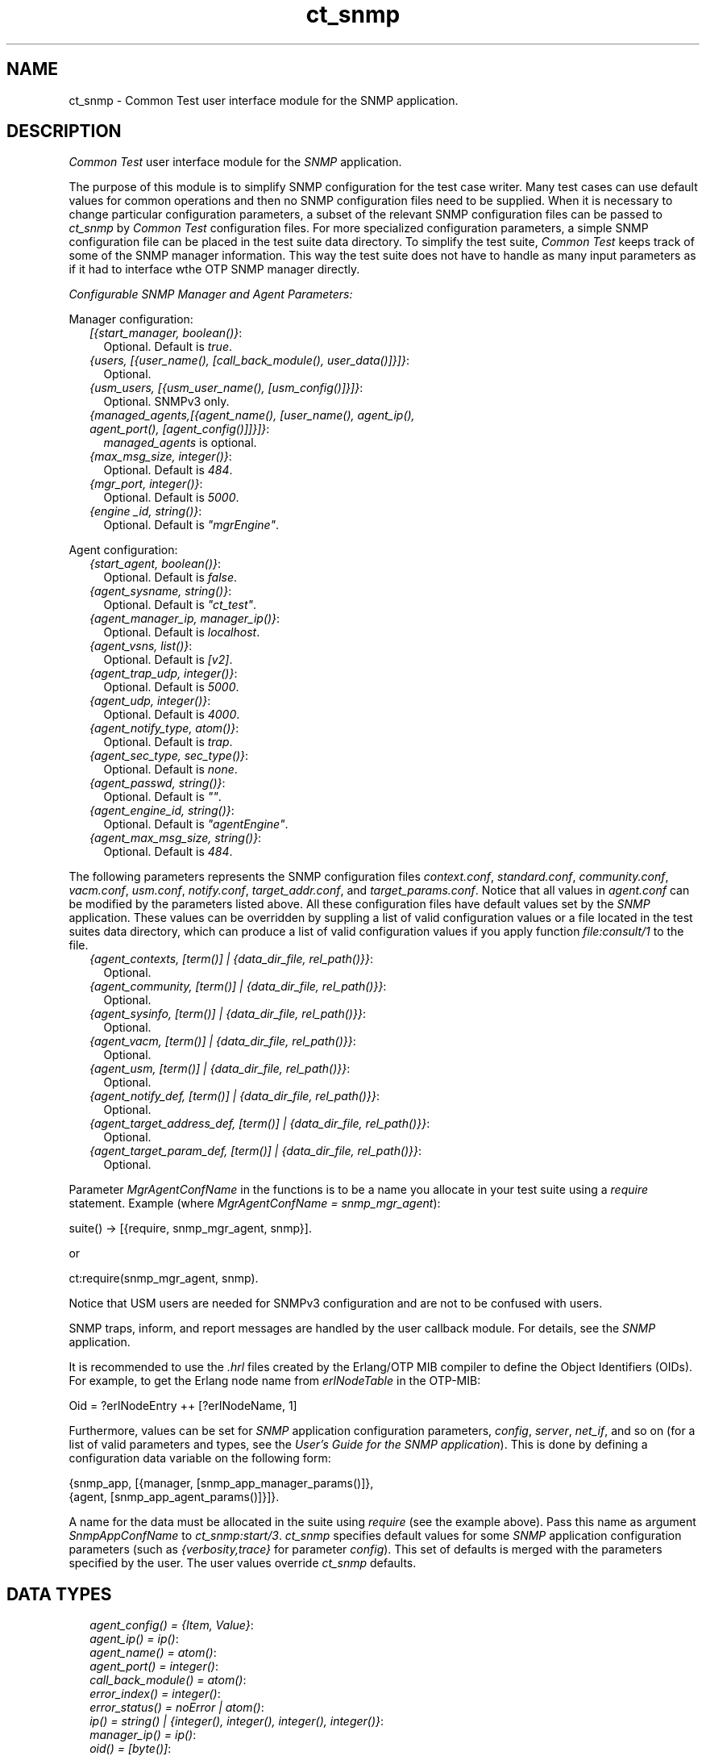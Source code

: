 .TH ct_snmp 3 "common_test 1.12.1.1" "Ericsson AB" "Erlang Module Definition"
.SH NAME
ct_snmp \- Common Test user interface module for the SNMP application.
.SH DESCRIPTION
.LP
\fICommon Test\fR\& user interface module for the \fISNMP\fR\& application\&.
.LP
The purpose of this module is to simplify SNMP configuration for the test case writer\&. Many test cases can use default values for common operations and then no SNMP configuration files need to be supplied\&. When it is necessary to change particular configuration parameters, a subset of the relevant SNMP configuration files can be passed to \fIct_snmp\fR\& by \fICommon Test\fR\& configuration files\&. For more specialized configuration parameters, a simple SNMP configuration file can be placed in the test suite data directory\&. To simplify the test suite, \fICommon Test\fR\& keeps track of some of the SNMP manager information\&. This way the test suite does not have to handle as many input parameters as if it had to interface wthe OTP SNMP manager directly\&.
.LP
\fIConfigurable SNMP Manager and Agent Parameters:\fR\&
.LP
Manager configuration:
.RS 2
.TP 2
.B
\fI[{start_manager, boolean()}\fR\&:
Optional\&. Default is \fItrue\fR\&\&.
.TP 2
.B
\fI{users, [{user_name(), [call_back_module(), user_data()]}]}\fR\&:
Optional\&.
.TP 2
.B
\fI{usm_users, [{usm_user_name(), [usm_config()]}]}\fR\&:
Optional\&. SNMPv3 only\&.
.TP 2
.B
\fI{managed_agents,[{agent_name(), [user_name(), agent_ip(), agent_port(), [agent_config()]]}]}\fR\&:
\fImanaged_agents\fR\& is optional\&.
.TP 2
.B
\fI{max_msg_size, integer()}\fR\&:
Optional\&. Default is \fI484\fR\&\&.
.TP 2
.B
\fI{mgr_port, integer()}\fR\&:
Optional\&. Default is \fI5000\fR\&\&.
.TP 2
.B
\fI{engine _id, string()}\fR\&:
Optional\&. Default is \fI"mgrEngine"\fR\&\&.
.RE
.LP
Agent configuration:
.RS 2
.TP 2
.B
\fI{start_agent, boolean()}\fR\&:
Optional\&. Default is \fIfalse\fR\&\&.
.TP 2
.B
\fI{agent_sysname, string()}\fR\&:
Optional\&. Default is \fI"ct_test"\fR\&\&.
.TP 2
.B
\fI{agent_manager_ip, manager_ip()}\fR\&:
Optional\&. Default is \fIlocalhost\fR\&\&.
.TP 2
.B
\fI{agent_vsns, list()}\fR\&:
Optional\&. Default is \fI[v2]\fR\&\&.
.TP 2
.B
\fI{agent_trap_udp, integer()}\fR\&:
Optional\&. Default is \fI5000\fR\&\&.
.TP 2
.B
\fI{agent_udp, integer()}\fR\&:
Optional\&. Default is \fI4000\fR\&\&.
.TP 2
.B
\fI{agent_notify_type, atom()}\fR\&:
Optional\&. Default is \fItrap\fR\&\&.
.TP 2
.B
\fI{agent_sec_type, sec_type()}\fR\&:
Optional\&. Default is \fInone\fR\&\&.
.TP 2
.B
\fI{agent_passwd, string()}\fR\&:
Optional\&. Default is \fI""\fR\&\&.
.TP 2
.B
\fI{agent_engine_id, string()}\fR\&:
Optional\&. Default is \fI"agentEngine"\fR\&\&.
.TP 2
.B
\fI{agent_max_msg_size, string()}\fR\&:
Optional\&. Default is \fI484\fR\&\&.
.RE
.LP
The following parameters represents the SNMP configuration files \fIcontext\&.conf\fR\&, \fIstandard\&.conf\fR\&, \fIcommunity\&.conf\fR\&, \fIvacm\&.conf\fR\&, \fIusm\&.conf\fR\&, \fInotify\&.conf\fR\&, \fItarget_addr\&.conf\fR\&, and \fItarget_params\&.conf\fR\&\&. Notice that all values in \fIagent\&.conf\fR\& can be modified by the parameters listed above\&. All these configuration files have default values set by the \fISNMP\fR\& application\&. These values can be overridden by suppling a list of valid configuration values or a file located in the test suites data directory, which can produce a list of valid configuration values if you apply function \fIfile:consult/1\fR\& to the file\&.
.RS 2
.TP 2
.B
\fI{agent_contexts, [term()] | {data_dir_file, rel_path()}}\fR\&:
Optional\&.
.TP 2
.B
\fI{agent_community, [term()] | {data_dir_file, rel_path()}}\fR\&:
Optional\&.
.TP 2
.B
\fI{agent_sysinfo, [term()] | {data_dir_file, rel_path()}}\fR\&:
Optional\&.
.TP 2
.B
\fI{agent_vacm, [term()] | {data_dir_file, rel_path()}}\fR\&:
Optional\&.
.TP 2
.B
\fI{agent_usm, [term()] | {data_dir_file, rel_path()}}\fR\&:
Optional\&.
.TP 2
.B
\fI{agent_notify_def, [term()] | {data_dir_file, rel_path()}}\fR\&:
Optional\&.
.TP 2
.B
\fI{agent_target_address_def, [term()] | {data_dir_file, rel_path()}}\fR\&:
Optional\&.
.TP 2
.B
\fI{agent_target_param_def, [term()] | {data_dir_file, rel_path()}}\fR\&:
Optional\&.
.RE
.LP
Parameter \fIMgrAgentConfName\fR\& in the functions is to be a name you allocate in your test suite using a \fIrequire\fR\& statement\&. Example (where \fIMgrAgentConfName = snmp_mgr_agent\fR\&):
.LP
.nf

 suite() -> [{require, snmp_mgr_agent, snmp}].
.fi
.LP
or
.LP
.nf

 ct:require(snmp_mgr_agent, snmp).
.fi
.LP
Notice that USM users are needed for SNMPv3 configuration and are not to be confused with users\&.
.LP
SNMP traps, inform, and report messages are handled by the user callback module\&. For details, see the \fB\fISNMP\fR\&\fR\& application\&.
.LP
It is recommended to use the \fI\&.hrl\fR\& files created by the Erlang/OTP MIB compiler to define the Object Identifiers (OIDs)\&. For example, to get the Erlang node name from \fIerlNodeTable\fR\& in the OTP-MIB:
.LP
.nf

 Oid = ?erlNodeEntry ++ [?erlNodeName, 1]
.fi
.LP
Furthermore, values can be set for \fISNMP\fR\& application configuration parameters, \fIconfig\fR\&, \fIserver\fR\&, \fInet_if\fR\&, and so on (for a list of valid parameters and types, see the \fB\fIUser\&'s Guide for the SNMP application\fR\&\fR\&)\&. This is done by defining a configuration data variable on the following form:
.LP
.nf

 {snmp_app, [{manager, [snmp_app_manager_params()]},
             {agent, [snmp_app_agent_params()]}]}.
.fi
.LP
A name for the data must be allocated in the suite using \fIrequire\fR\& (see the example above)\&. Pass this name as argument \fISnmpAppConfName\fR\& to \fB\fIct_snmp:start/3\fR\&\fR\&\&. \fIct_snmp\fR\& specifies default values for some \fISNMP\fR\& application configuration parameters (such as \fI{verbosity,trace}\fR\& for parameter \fIconfig\fR\&)\&. This set of defaults is merged with the parameters specified by the user\&. The user values override \fIct_snmp\fR\& defaults\&.
.SH "DATA TYPES"

.RS 2
.TP 2
.B
\fIagent_config() = {Item, Value}\fR\&:

.TP 2
.B
\fIagent_ip() = ip()\fR\&:

.TP 2
.B
\fIagent_name() = atom()\fR\&:

.TP 2
.B
\fIagent_port() = integer()\fR\&:

.TP 2
.B
\fIcall_back_module() = atom()\fR\&:

.TP 2
.B
\fIerror_index() = integer()\fR\&:

.TP 2
.B
\fIerror_status() = noError | atom()\fR\&:

.TP 2
.B
\fIip() = string() | {integer(), integer(), integer(), integer()}\fR\&:

.TP 2
.B
\fImanager_ip() = ip()\fR\&:

.TP 2
.B
\fIoid() = [byte()]\fR\&:

.TP 2
.B
\fIoids() = [oid()]\fR\&:

.TP 2
.B
\fIrel_path() = string()\fR\&:

.TP 2
.B
\fIsec_type() = none | minimum | semi\fR\&:

.TP 2
.B
\fIsnmp_app_agent_params() = term()\fR\&:

.TP 2
.B
\fIsnmp_app_manager_params() = term()\fR\&:

.TP 2
.B
\fIsnmpreply() = {error_status(), error_index(), varbinds()}\fR\&:

.TP 2
.B
\fIuser_data() = term()\fR\&:

.TP 2
.B
\fIuser_name() = atom()\fR\&:

.TP 2
.B
\fIusm_config() = {Item, Value}\fR\&:

.TP 2
.B
\fIusm_user_name() = string()\fR\&:

.TP 2
.B
\fIvalue_type() = o(\&'OBJECT IDENTIFIER\&') | i(\&'INTEGER\&') | u(\&'Unsigned32\&') | g(\&'Unsigned32\&') | s(\&'OCTET STRING\&')\fR\&:

.TP 2
.B
\fIvar_and_val() = {oid(), value_type(), value()}\fR\&:

.TP 2
.B
\fIvarbind() = term()\fR\&:

.TP 2
.B
\fIvarbinds() = [varbind()]\fR\&:

.TP 2
.B
\fIvarsandvals() = [var_and_val()]\fR\&:

.RE
.LP
These data types are described in the documentation for the \fB\fISNMP\fR\&\fR\& application\&.
.SH EXPORTS
.LP
.B
get_next_values(Agent, Oids, MgrAgentConfName) -> SnmpReply
.br
.RS
.LP
Types:

.RS 3
Agent = agent_name()
.br
Oids = oids()
.br
MgrAgentConfName = atom()
.br
SnmpReply = snmpreply()
.br
.RE
.RE
.RS
.LP
Issues a synchronous SNMP \fIget next\fR\& request\&.
.RE
.LP
.B
get_values(Agent, Oids, MgrAgentConfName) -> SnmpReply
.br
.RS
.LP
Types:

.RS 3
Agent = agent_name()
.br
Oids = oids()
.br
MgrAgentConfName = atom()
.br
SnmpReply = snmpreply()
.br
.RE
.RE
.RS
.LP
Issues a synchronous SNMP \fIget\fR\& request\&.
.RE
.LP
.B
load_mibs(Mibs) -> ok | {error, Reason}
.br
.RS
.LP
Types:

.RS 3
Mibs = [MibName]
.br
MibName = string()
.br
Reason = term()
.br
.RE
.RE
.RS
.LP
Loads the MIBs into agent \fIsnmp_master_agent\fR\&\&.
.RE
.LP
.B
register_agents(MgrAgentConfName, ManagedAgents) -> ok | {error, Reason}
.br
.RS
.LP
Types:

.RS 3
MgrAgentConfName = atom()
.br
ManagedAgents = [agent()]
.br
Reason = term()
.br
.RE
.RE
.RS
.LP
Explicitly instructs the manager to handle this agent\&. Corresponds to making an entry in \fIagents\&.conf\fR\&\&.
.LP
This function tries to register the specified managed agents, without checking if any of them exist\&. To change a registered managed agent, the agent must first be unregistered\&.
.RE
.LP
.B
register_users(MgrAgentConfName, Users) -> ok | {error, Reason}
.br
.RS
.LP
Types:

.RS 3
MgrAgentConfName = atom()
.br
Users = [user()]
.br
Reason = term()
.br
.RE
.RE
.RS
.LP
Registers the manager entity (=user) responsible for specific agent(s)\&. Corresponds to making an entry in \fIusers\&.conf\fR\&\&.
.LP
This function tries to register the specified users, without checking if any of them exist\&. To change a registered user, the user must first be unregistered\&.
.RE
.LP
.B
register_usm_users(MgrAgentConfName, UsmUsers) -> ok | {error, Reason}
.br
.RS
.LP
Types:

.RS 3
MgrAgentConfName = atom()
.br
UsmUsers = [usm_user()]
.br
Reason = term()
.br
.RE
.RE
.RS
.LP
Explicitly instructs the manager to handle this USM user\&. Corresponds to making an entry in \fIusm\&.conf\fR\&\&.
.LP
This function tries to register the specified users, without checking if any of them exist\&. To change a registered user, the user must first be unregistered\&.
.RE
.LP
.B
set_info(Config) -> [{Agent, OldVarsAndVals, NewVarsAndVals}]
.br
.RS
.LP
Types:

.RS 3
Config = [{Key, Value}]
.br
Agent = agent_name()
.br
OldVarsAndVals = varsandvals()
.br
NewVarsAndVals = varsandvals()
.br
.RE
.RE
.RS
.LP
Returns a list of all successful \fIset\fR\& requests performed in the test case in reverse order\&. The list contains the involved user and agent, the value before \fIset\fR\&, and the new value\&. This is intended to simplify the cleanup in function \fIend_per_testcase\fR\&, that is, the undoing of the \fIset\fR\& requests and their possible side-effects\&.
.RE
.LP
.B
set_values(Agent, VarsAndVals, MgrAgentConfName, Config) -> SnmpReply
.br
.RS
.LP
Types:

.RS 3
Agent = agent_name()
.br
Oids = oids()
.br
MgrAgentConfName = atom()
.br
Config = [{Key, Value}]
.br
SnmpReply = snmpreply()
.br
.RE
.RE
.RS
.LP
Issues a synchronous SNMP \fIset\fR\& request\&.
.RE
.LP
.B
start(Config, MgrAgentConfName) -> ok
.br
.RS
.LP
Equivalent to \fB\fIct_snmp:start(Config, MgrAgentConfName, undefined)\fR\&\fR\&\&.
.RE
.LP
.B
start(Config, MgrAgentConfName, SnmpAppConfName) -> ok
.br
.RS
.LP
Types:

.RS 3
Config = [{Key, Value}]
.br
Key = atom()
.br
Value = term()
.br
MgrAgentConfName = atom()
.br
SnmpConfName = atom()
.br
.RE
.RE
.RS
.LP
Starts an SNMP manager and/or agent\&. In the manager case, registrations of users and agents, as specified by the configuration \fIMgrAgentConfName\fR\&, are performed\&. When using SNMPv3, called USM users are also registered\&. Users, \fIusm_users\fR\&, and managed agents can also be registered later using \fB\fIct_snmp:register_users/2\fR\&\fR\&, \fB\fIct_snmp:register_agents/2\fR\&\fR\&, and \fB\fIct_snmp:register_usm_users/2\fR\&\fR\&\&.
.LP
The agent started is called \fIsnmp_master_agent\fR\&\&. Use \fB\fIct_snmp:load_mibs/1\fR\&\fR\& to load MIBs into the agent\&.
.LP
With \fISnmpAppConfName\fR\& SNMP applications can be configured with parameters \fIconfig\fR\&, \fImibs\fR\&, \fInet_if\fR\&, and so on\&. The values are merged with (and possibly override) default values set by \fIct_snmp\fR\&\&.
.RE
.LP
.B
stop(Config) -> ok
.br
.RS
.LP
Types:

.RS 3
Config = [{Key, Value}]
.br
Key = atom()
.br
Value = term()
.br
.RE
.RE
.RS
.LP
Stops the SNMP manager and/or agent, and removes all files created\&.
.RE
.LP
.B
unload_mibs(Mibs) -> ok | {error, Reason}
.br
.RS
.LP
Types:

.RS 3
Mibs = [MibName]
.br
MibName = string()
.br
Reason = term()
.br
.RE
.RE
.RS
.LP
Unloads the MIBs from agent \fIsnmp_master_agent\fR\&\&.
.RE
.LP
.B
unregister_agents(MgrAgentConfName) -> ok
.br
.RS
.LP
Types:

.RS 3
MgrAgentConfName = atom()
.br
Reason = term()
.br
.RE
.RE
.RS
.LP
Unregisters all managed agents\&.
.RE
.LP
.B
unregister_agents(MgrAgentConfName, ManagedAgents) -> ok
.br
.RS
.LP
Types:

.RS 3
MgrAgentConfName = atom()
.br
ManagedAgents = [agent_name()]
.br
Reason = term()
.br
.RE
.RE
.RS
.LP
Unregisters the specified managed agents\&.
.RE
.LP
.B
unregister_users(MgrAgentConfName) -> ok
.br
.RS
.LP
Types:

.RS 3
MgrAgentConfName = atom()
.br
Reason = term()
.br
.RE
.RE
.RS
.LP
Unregisters all users\&.
.RE
.LP
.B
unregister_users(MgrAgentConfName, Users) -> ok
.br
.RS
.LP
Types:

.RS 3
MgrAgentConfName = atom()
.br
Users = [user_name()]
.br
Reason = term()
.br
.RE
.RE
.RS
.LP
Unregisters the specified users\&.
.RE
.LP
.B
unregister_usm_users(MgrAgentConfName) -> ok
.br
.RS
.LP
Types:

.RS 3
MgrAgentConfName = atom()
.br
Reason = term()
.br
.RE
.RE
.RS
.LP
Unregisters all USM users\&.
.RE
.LP
.B
unregister_usm_users(MgrAgentConfName, UsmUsers) -> ok
.br
.RS
.LP
Types:

.RS 3
MgrAgentConfName = atom()
.br
UsmUsers = [usm_user_name()]
.br
Reason = term()
.br
.RE
.RE
.RS
.LP
Unregisters the specified USM users\&.
.RE